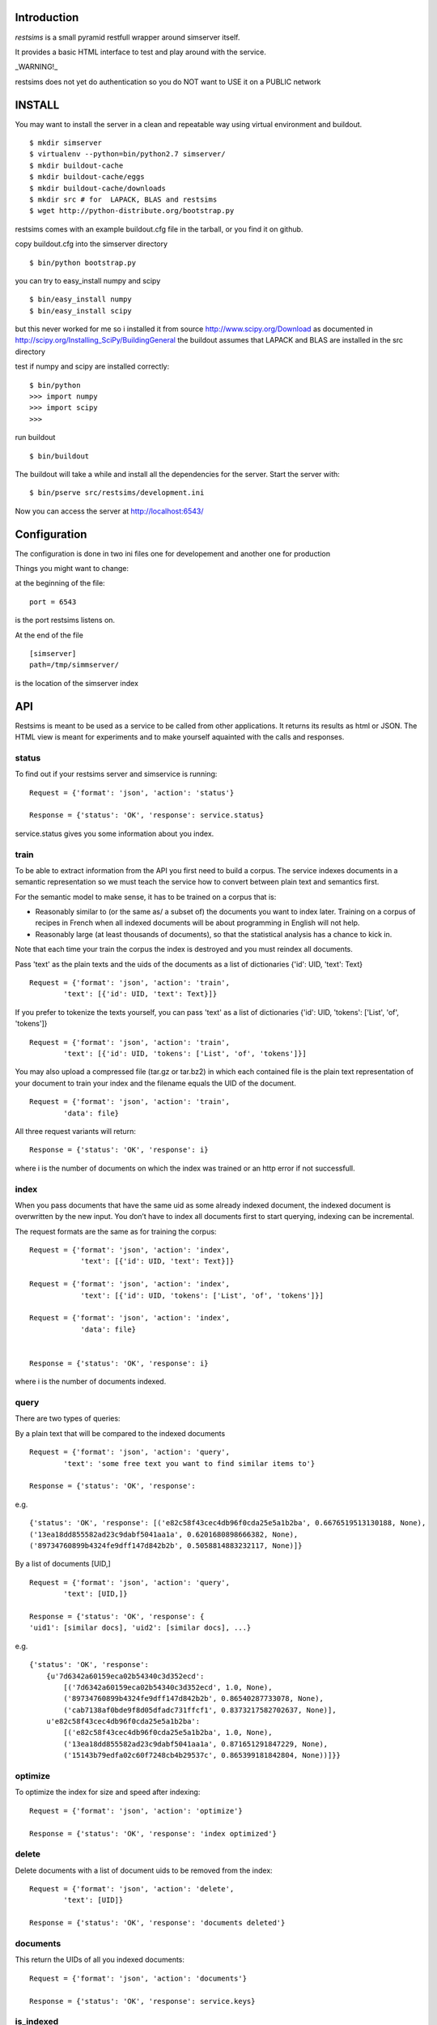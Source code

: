 Introduction
=============

*restsims* is a small pyramid restfull wrapper around simserver itself.

It provides a basic HTML interface to test and play around with the service.

_WARNING!_

restsims does not yet do authentication so you
do NOT want to USE it on a PUBLIC network

INSTALL
========

You may want to install the server in a clean and repeatable way using
virtual environment and buildout.

::

    $ mkdir simserver
    $ virtualenv --python=bin/python2.7 simserver/
    $ mkdir buildout-cache
    $ mkdir buildout-cache/eggs
    $ mkdir buildout-cache/downloads
    $ mkdir src # for  LAPACK, BLAS and restsims
    $ wget http://python-distribute.org/bootstrap.py

restsims comes with an example buildout.cfg file
in the tarball, or you find it on github.

copy buildout.cfg into the simserver directory

::

    $ bin/python bootstrap.py

you can try to easy_install numpy and scipy

::

    $ bin/easy_install numpy
    $ bin/easy_install scipy

but this never worked for me so i installed it from source
http://www.scipy.org/Download
as documented in
http://scipy.org/Installing_SciPy/BuildingGeneral
the buildout assumes that LAPACK and BLAS are installed in the src
directory


test if numpy and scipy are installed correctly:

::

    $ bin/python
    >>> import numpy
    >>> import scipy
    >>>

run buildout

::

$ bin/buildout

The buildout will take a while and install all the dependencies
for the server. Start the server with:

::

    $ bin/pserve src/restsims/development.ini

Now you can access the server at http://localhost:6543/


Configuration
==============

The configuration is done in two ini files one for developement
and another one for production

Things you might want to change:

at the beginning of the file:

::

    port = 6543

is the port restsims listens on.

At the end of the file

::

    [simserver]
    path=/tmp/simmserver/

is the location of the simserver index


API
====

Restsims is meant to be used as a service to be called from other
applications. It returns its results as html or JSON. The HTML view is
meant for experiments and to make yourself aquainted with the
calls and responses.



status
-------

To find out if your restsims server and simservice is running:

::

    Request = {'format': 'json', 'action': 'status'}

    Response = {'status': 'OK', 'response': service.status}

service.status gives you some information about you index.


train
------

To be able to extract information from the API you first need to
build a corpus. The service indexes documents in a semantic
representation so we must teach the service how to convert between plain
text and semantics first.

For the semantic model to make sense, it has to be trained on a corpus that is:

- Reasonably similar to (or the same as/ a subset of) the documents you
  want to index later.
  Training on a corpus of recipes in French when all indexed documents
  will be about programming in English will not help.

- Reasonably large (at least thousands of documents), so that the
  statistical analysis has a chance to kick in.


Note that each time your train the corpus
the index is destroyed and you must reindex all documents.

Pass 'text' as the plain texts and the uids of the documents as a
list of dictionaries {'id': UID, 'text': Text}

::

    Request = {'format': 'json', 'action': 'train',
            'text': [{'id': UID, 'text': Text}]}


If you prefer to tokenize the texts yourself, you can pass 'text' as
a list of dictionaries {'id': UID, 'tokens': ['List', 'of', 'tokens']}

::

    Request = {'format': 'json', 'action': 'train',
            'text': [{'id': UID, 'tokens': ['List', 'of', 'tokens']}]

You may also upload a compressed file (tar.gz or tar.bz2) in which each
contained file is the plain text representation of your document to train
your index and the filename equals the UID of the document.

::

    Request = {'format': 'json', 'action': 'train',
            'data': file}


All three request variants will return:

::

    Response = {'status': 'OK', 'response': i}

where i is the number of documents on which the index was trained
or an http error if not successfull.


index
------

When you pass documents that have the same uid as some already indexed
document, the indexed document is overwritten by the new input.
You don’t have to index all documents first to start querying,
indexing can be incremental.

The request formats are the same as for training the corpus:

::

    Request = {'format': 'json', 'action': 'index',
                'text': [{'id': UID, 'text': Text}]}

    Request = {'format': 'json', 'action': 'index',
                'text': [{'id': UID, 'tokens': ['List', 'of', 'tokens']}]

    Request = {'format': 'json', 'action': 'index',
                'data': file}


    Response = {'status': 'OK', 'response': i}

where i is the number of documents indexed.


query
------

There are two types of queries:

By a plain text that will be compared to the indexed documents

::

    Request = {'format': 'json', 'action': 'query',
            'text': 'some free text you want to find similar items to'}

    Response = {'status': 'OK', 'response':

e.g.

::

    {'status': 'OK', 'response': [('e82c58f43cec4db96f0cda25e5a1b2ba', 0.6676519513130188, None),
    ('13ea18dd855582ad23c9dabf5041aa1a', 0.6201680898666382, None),
    ('89734760899b4324fe9dff147d842b2b', 0.5058814883232117, None)]}


By a list of documents [UID,]

::

    Request = {'format': 'json', 'action': 'query',
            'text': [UID,]}

    Response = {'status': 'OK', 'response': {
    'uid1': [similar docs], 'uid2': [similar docs], ...}


e.g.

::

    {'status': 'OK', 'response':
        {u'7d6342a60159eca02b54340c3d352ecd':
            [('7d6342a60159eca02b54340c3d352ecd', 1.0, None),
            ('89734760899b4324fe9dff147d842b2b', 0.86540287733078, None),
            ('cab7138af0bde9f8d05dfadc731ffcf1', 0.8373217582702637, None)],
        u'e82c58f43cec4db96f0cda25e5a1b2ba':
            [('e82c58f43cec4db96f0cda25e5a1b2ba', 1.0, None),
            ('13ea18dd855582ad23c9dabf5041aa1a', 0.871651291847229, None),
            ('15143b79edfa02c60f7248cb4b29537c', 0.865399181842804, None))]}}




optimize
---------

To optimize the index for size and speed after indexing:

::

    Request = {'format': 'json', 'action': 'optimize'}

    Response = {'status': 'OK', 'response': 'index optimized'}


delete
--------

Delete documents with a list of document uids to be removed from the index:

::

    Request = {'format': 'json', 'action': 'delete',
            'text': [UID]}

    Response = {'status': 'OK', 'response': 'documents deleted'}



documents
----------

This return the UIDs of all you indexed documents:

::

    Request = {'format': 'json', 'action': 'documents'}

    Response = {'status': 'OK', 'response': service.keys}


is_indexed
-----------

To find out if a certain document is in the index:

::

    Request = {'format': 'json', 'action': 'query',
            'text': UID}

    Response = {'status': 'OK', 'response': True/False}


Links
=====

- Code repository: https://github.com/cleder/restsims
- Questions and comments to gensim@googlegroups.com
- Report bugs at https://github.com/cleder/restsims/issues
